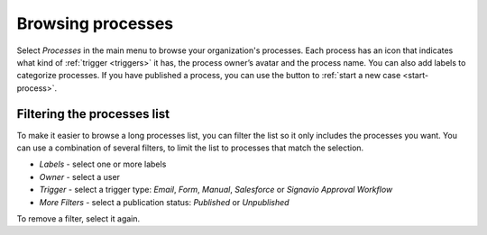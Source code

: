 .. _processes-list:

Browsing processes
------------------

Select *Processes* in the main menu to browse your organization's processes.
Each process has an icon that indicates what kind of :ref:`trigger <triggers>` it has, the process owner’s avatar and the process name.
You can also add labels to categorize processes.
If you have published a process, you can use the button to :ref:`start a new case <start-process>`.

.. figure:: /_static/images/processes/processes.png

Filtering the processes list
^^^^^^^^^^^^^^^^^^^^^^^^^^^^

To make it easier to browse a long processes list, you can filter the list so it only includes the processes you want.
You can use a combination of several filters, to limit the list to processes that match the selection.

* *Labels* - select one or more labels
* *Owner* - select a user
* *Trigger* - select a trigger type: *Email*, *Form*, *Manual*, *Salesforce* or *Signavio Approval Workflow*
* *More Filters* - select a publication status: *Published* or *Unpublished*

To remove a filter, select it again.
